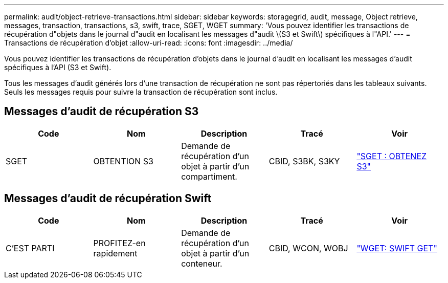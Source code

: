 ---
permalink: audit/object-retrieve-transactions.html 
sidebar: sidebar 
keywords: storagegrid, audit, message, Object retrieve, messages, transaction, transactions, s3, swift, trace, SGET, WGET 
summary: 'Vous pouvez identifier les transactions de récupération d"objets dans le journal d"audit en localisant les messages d"audit \(S3 et Swift\) spécifiques à l"API.' 
---
= Transactions de récupération d'objet
:allow-uri-read: 
:icons: font
:imagesdir: ../media/


[role="lead"]
Vous pouvez identifier les transactions de récupération d'objets dans le journal d'audit en localisant les messages d'audit spécifiques à l'API (S3 et Swift).

Tous les messages d'audit générés lors d'une transaction de récupération ne sont pas répertoriés dans les tableaux suivants. Seuls les messages requis pour suivre la transaction de récupération sont inclus.



== Messages d'audit de récupération S3

|===
| Code | Nom | Description | Tracé | Voir 


 a| 
SGET
 a| 
OBTENTION S3
 a| 
Demande de récupération d'un objet à partir d'un compartiment.
 a| 
CBID, S3BK, S3KY
 a| 
link:sget-s3-get.html["SGET : OBTENEZ S3"]

|===


== Messages d'audit de récupération Swift

|===
| Code | Nom | Description | Tracé | Voir 


 a| 
C'EST PARTI
 a| 
PROFITEZ-en rapidement
 a| 
Demande de récupération d'un objet à partir d'un conteneur.
 a| 
CBID, WCON, WOBJ
 a| 
link:wget-swift-get.html["WGET: SWIFT GET"]

|===